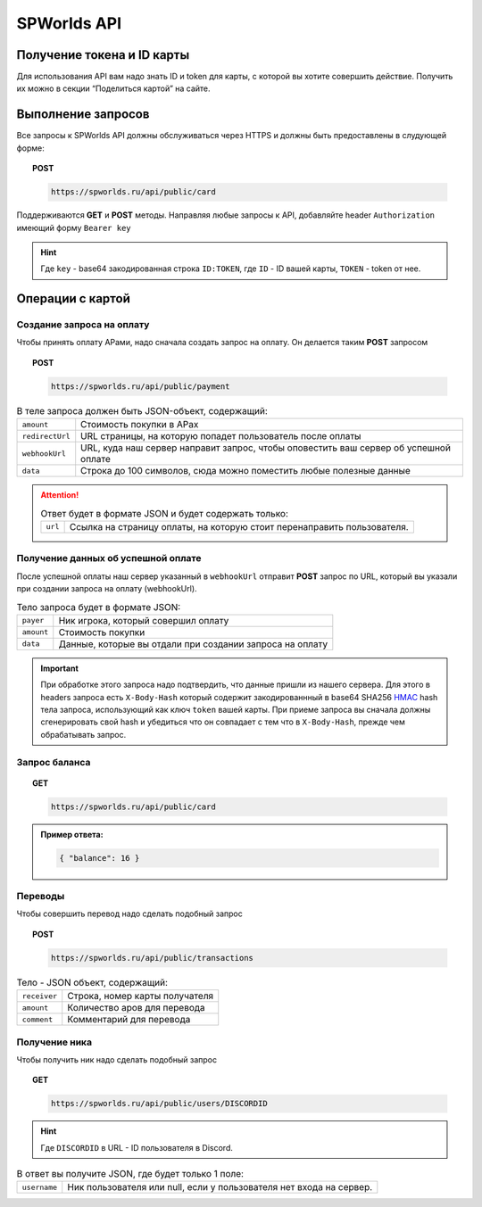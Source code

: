 .. _api:
============
SPWorlds API
============

Получение токена и ID карты
===========================

Для использования API вам надо знать ID и token для карты, с которой вы
хотите совершить действие. Получить их можно в секции “Поделиться
картой” на сайте.

Выполнение запросов
===================

Все запросы к SPWorlds API должны обслуживаться через HTTPS и должны быть предоставлены в слудующей форме:

.. topic:: POST
  
  .. code-block:: HTTP 
  
    https://spworlds.ru/api/public/card


Поддерживаются **GET** и **POST** методы. Направляя любые запросы к API, добавляйте header ``Authorization`` имеющий
форму ``Bearer key``

.. hint::

  Где ``key`` - base64 закодированная строка ``ID:TOKEN``, где ``ID`` - ID вашей карты, ``TOKEN`` - token от нее.
  
Операции с картой
======

Создание запроса на оплату
--------------------------

Чтобы принять оплату АРами, надо сначала создать запрос на оплату. Он
делается таким **POST** запросом


.. topic:: POST
  
  .. code-block:: HTTP 
  
     https://spworlds.ru/api/public/payment

.. table:: В теле запроса должен быть JSON-объект, содержащий:

  ===============   ====================================================================================
  ``amount``        Стоимость покупки в АРах
  ``redirectUrl``   URL страницы, на которую попадет пользователь после оплаты
  ``webhookUrl``    URL, куда наш сервер направит запрос, чтобы оповестить ваш сервер об успешной оплате
  ``data``          Строка до 100 символов, сюда можно поместить любые полезные данные
  ===============   ====================================================================================
  
.. attention:: 

  .. table:: Ответ будет в формате JSON и будет содержать только:
  
    =======   =======================================================================
    ``url``   Ссылка на страницу оплаты, на которую стоит перенаправить пользователя.
    =======   =======================================================================

Получение данных об успешной оплате
-----------------------------------

После успешной оплаты наш сервер указанный в ``webhookUrl`` отправит **POST** запрос по URL, который вы
указали при создании запроса на оплату (webhookUrl).

.. table:: Тело запроса будет в формате JSON:

  ==========  ========================================================
  ``payer``   Ник игрока, который совершил оплату
  ``amount``  Стоимость покупки
  ``data``    Данные, которые вы отдали при создании запроса на оплату
  ==========  ========================================================
  
.. important::

  При обработке этого запроса надо подтвердить, что данные пришли из нашего сервера. Для этого в headers запроса есть ``X-Body-Hash`` который содержит закодированнный в base64 SHA256 `HMAC <https://ru.wikipedia.org/wiki/HMAC>`__ hash тела запроса, использующий как ключ ``token`` вашей карты. При приеме запроса вы сначала должны сгенерировать свой hash и убедиться что он совпадает с тем что в ``X-Body-Hash``, прежде чем обрабатывать запрос.

Запрос баланса
--------------

.. topic:: GET
  
  .. code-block:: HTTP 

   https://spworlds.ru/api/public/card


.. admonition:: Пример ответа:

  .. code:: json

     { "balance": 16 }

Переводы
--------

Чтобы совершить перевод надо сделать подобный запрос

.. topic:: POST
  
  .. code-block:: HTTP 
  
     https://spworlds.ru/api/public/transactions

.. table:: Тело - JSON объект, содержащий:

  ============  ==============================
  ``receiver``  Строка, номер карты получателя
  ``amount``    Количество аров для перевода
  ``comment``   Комментарий для перевода
  ============  ==============================

Получение ника
--------------

Чтобы получить ник надо сделать подобный запрос

.. topic:: GET
  
  .. code-block:: HTTP 
  
     https://spworlds.ru/api/public/users/DISCORDID
   
.. hint::

  Где ``DISCORDID`` в URL - ID пользователя в Discord.

.. table:: В ответ вы получите JSON, где будет только 1 поле:

  ============  ===================================================================
  ``username``  Ник пользователя или null, если у пользователя нет входа на сервер.
  ============  ===================================================================
